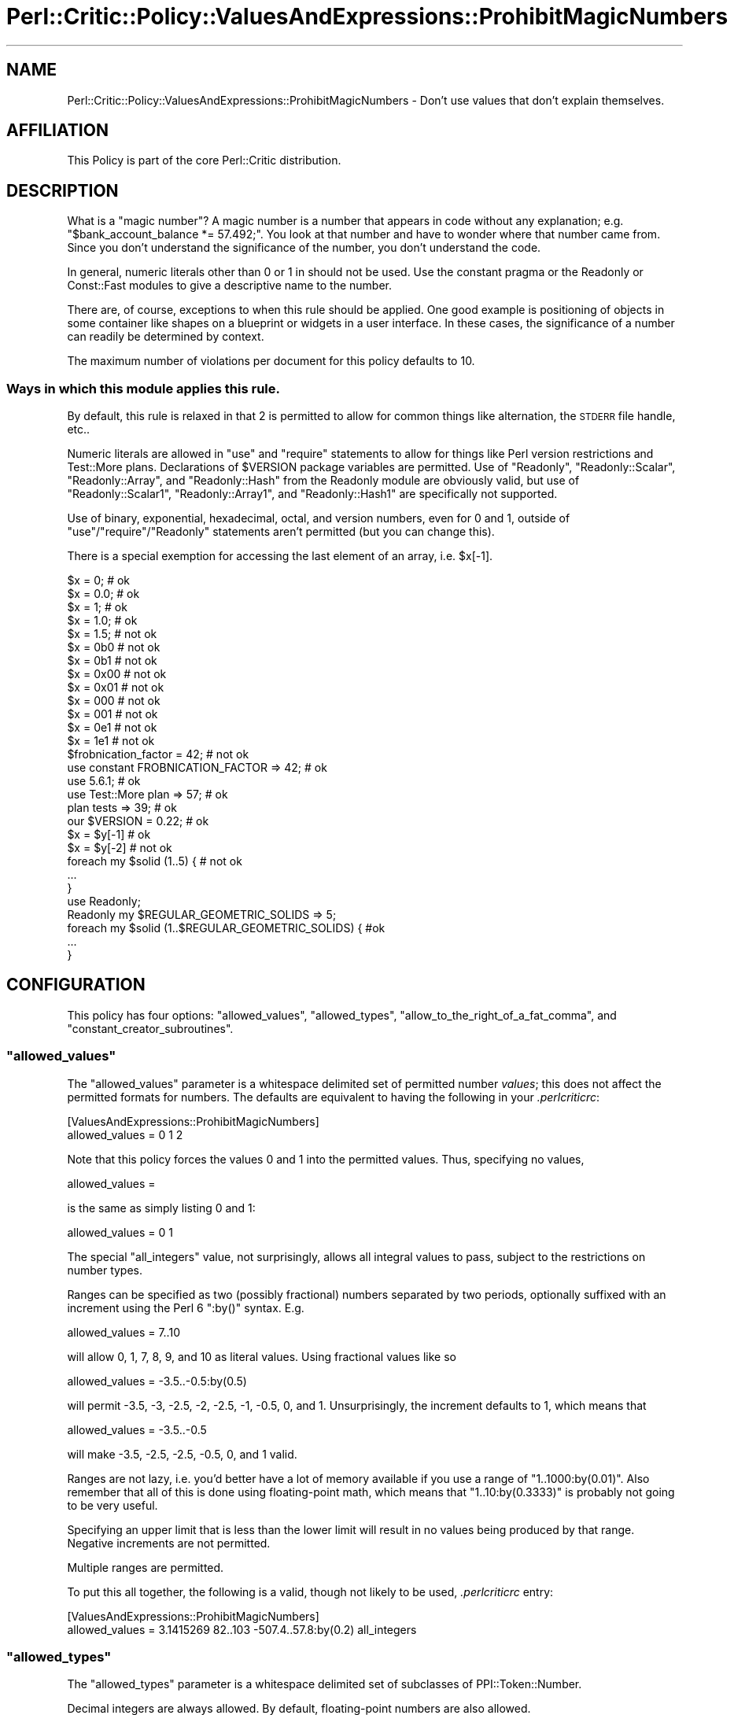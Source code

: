 .\" Automatically generated by Pod::Man 2.25 (Pod::Simple 3.20)
.\"
.\" Standard preamble:
.\" ========================================================================
.de Sp \" Vertical space (when we can't use .PP)
.if t .sp .5v
.if n .sp
..
.de Vb \" Begin verbatim text
.ft CW
.nf
.ne \\$1
..
.de Ve \" End verbatim text
.ft R
.fi
..
.\" Set up some character translations and predefined strings.  \*(-- will
.\" give an unbreakable dash, \*(PI will give pi, \*(L" will give a left
.\" double quote, and \*(R" will give a right double quote.  \*(C+ will
.\" give a nicer C++.  Capital omega is used to do unbreakable dashes and
.\" therefore won't be available.  \*(C` and \*(C' expand to `' in nroff,
.\" nothing in troff, for use with C<>.
.tr \(*W-
.ds C+ C\v'-.1v'\h'-1p'\s-2+\h'-1p'+\s0\v'.1v'\h'-1p'
.ie n \{\
.    ds -- \(*W-
.    ds PI pi
.    if (\n(.H=4u)&(1m=24u) .ds -- \(*W\h'-12u'\(*W\h'-12u'-\" diablo 10 pitch
.    if (\n(.H=4u)&(1m=20u) .ds -- \(*W\h'-12u'\(*W\h'-8u'-\"  diablo 12 pitch
.    ds L" ""
.    ds R" ""
.    ds C` ""
.    ds C' ""
'br\}
.el\{\
.    ds -- \|\(em\|
.    ds PI \(*p
.    ds L" ``
.    ds R" ''
'br\}
.\"
.\" Escape single quotes in literal strings from groff's Unicode transform.
.ie \n(.g .ds Aq \(aq
.el       .ds Aq '
.\"
.\" If the F register is turned on, we'll generate index entries on stderr for
.\" titles (.TH), headers (.SH), subsections (.SS), items (.Ip), and index
.\" entries marked with X<> in POD.  Of course, you'll have to process the
.\" output yourself in some meaningful fashion.
.ie \nF \{\
.    de IX
.    tm Index:\\$1\t\\n%\t"\\$2"
..
.    nr % 0
.    rr F
.\}
.el \{\
.    de IX
..
.\}
.\"
.\" Accent mark definitions (@(#)ms.acc 1.5 88/02/08 SMI; from UCB 4.2).
.\" Fear.  Run.  Save yourself.  No user-serviceable parts.
.    \" fudge factors for nroff and troff
.if n \{\
.    ds #H 0
.    ds #V .8m
.    ds #F .3m
.    ds #[ \f1
.    ds #] \fP
.\}
.if t \{\
.    ds #H ((1u-(\\\\n(.fu%2u))*.13m)
.    ds #V .6m
.    ds #F 0
.    ds #[ \&
.    ds #] \&
.\}
.    \" simple accents for nroff and troff
.if n \{\
.    ds ' \&
.    ds ` \&
.    ds ^ \&
.    ds , \&
.    ds ~ ~
.    ds /
.\}
.if t \{\
.    ds ' \\k:\h'-(\\n(.wu*8/10-\*(#H)'\'\h"|\\n:u"
.    ds ` \\k:\h'-(\\n(.wu*8/10-\*(#H)'\`\h'|\\n:u'
.    ds ^ \\k:\h'-(\\n(.wu*10/11-\*(#H)'^\h'|\\n:u'
.    ds , \\k:\h'-(\\n(.wu*8/10)',\h'|\\n:u'
.    ds ~ \\k:\h'-(\\n(.wu-\*(#H-.1m)'~\h'|\\n:u'
.    ds / \\k:\h'-(\\n(.wu*8/10-\*(#H)'\z\(sl\h'|\\n:u'
.\}
.    \" troff and (daisy-wheel) nroff accents
.ds : \\k:\h'-(\\n(.wu*8/10-\*(#H+.1m+\*(#F)'\v'-\*(#V'\z.\h'.2m+\*(#F'.\h'|\\n:u'\v'\*(#V'
.ds 8 \h'\*(#H'\(*b\h'-\*(#H'
.ds o \\k:\h'-(\\n(.wu+\w'\(de'u-\*(#H)/2u'\v'-.3n'\*(#[\z\(de\v'.3n'\h'|\\n:u'\*(#]
.ds d- \h'\*(#H'\(pd\h'-\w'~'u'\v'-.25m'\f2\(hy\fP\v'.25m'\h'-\*(#H'
.ds D- D\\k:\h'-\w'D'u'\v'-.11m'\z\(hy\v'.11m'\h'|\\n:u'
.ds th \*(#[\v'.3m'\s+1I\s-1\v'-.3m'\h'-(\w'I'u*2/3)'\s-1o\s+1\*(#]
.ds Th \*(#[\s+2I\s-2\h'-\w'I'u*3/5'\v'-.3m'o\v'.3m'\*(#]
.ds ae a\h'-(\w'a'u*4/10)'e
.ds Ae A\h'-(\w'A'u*4/10)'E
.    \" corrections for vroff
.if v .ds ~ \\k:\h'-(\\n(.wu*9/10-\*(#H)'\s-2\u~\d\s+2\h'|\\n:u'
.if v .ds ^ \\k:\h'-(\\n(.wu*10/11-\*(#H)'\v'-.4m'^\v'.4m'\h'|\\n:u'
.    \" for low resolution devices (crt and lpr)
.if \n(.H>23 .if \n(.V>19 \
\{\
.    ds : e
.    ds 8 ss
.    ds o a
.    ds d- d\h'-1'\(ga
.    ds D- D\h'-1'\(hy
.    ds th \o'bp'
.    ds Th \o'LP'
.    ds ae ae
.    ds Ae AE
.\}
.rm #[ #] #H #V #F C
.\" ========================================================================
.\"
.IX Title "Perl::Critic::Policy::ValuesAndExpressions::ProhibitMagicNumbers 3"
.TH Perl::Critic::Policy::ValuesAndExpressions::ProhibitMagicNumbers 3 "2012-07-10" "perl v5.16.3" "User Contributed Perl Documentation"
.\" For nroff, turn off justification.  Always turn off hyphenation; it makes
.\" way too many mistakes in technical documents.
.if n .ad l
.nh
.SH "NAME"
Perl::Critic::Policy::ValuesAndExpressions::ProhibitMagicNumbers \- Don't use values that don't explain themselves.
.SH "AFFILIATION"
.IX Header "AFFILIATION"
This Policy is part of the core Perl::Critic
distribution.
.SH "DESCRIPTION"
.IX Header "DESCRIPTION"
What is a \*(L"magic number\*(R"?  A magic number is a number that appears in
code without any explanation; e.g.  \f(CW\*(C`$bank_account_balance *=
57.492;\*(C'\fR.  You look at that number and have to wonder where that
number came from.  Since you don't understand the significance of the
number, you don't understand the code.
.PP
In general, numeric literals other than \f(CW0\fR or \f(CW1\fR in should not be used.
Use the constant pragma or the Readonly or
Const::Fast modules to give a descriptive name to the number.
.PP
There are, of course, exceptions to when this rule should be applied.
One good example is positioning of objects in some container like
shapes on a blueprint or widgets in a user interface.  In these cases,
the significance of a number can readily be determined by context.
.PP
The maximum number of violations per document for this policy defaults
to 10.
.SS "Ways in which this module applies this rule."
.IX Subsection "Ways in which this module applies this rule."
By default, this rule is relaxed in that \f(CW2\fR is permitted to allow
for common things like alternation, the \s-1STDERR\s0 file handle, etc..
.PP
Numeric literals are allowed in \f(CW\*(C`use\*(C'\fR and \f(CW\*(C`require\*(C'\fR statements to
allow for things like Perl version restrictions and
Test::More plans.  Declarations of \f(CW$VERSION\fR package
variables are permitted.  Use of \f(CW\*(C`Readonly\*(C'\fR, \f(CW\*(C`Readonly::Scalar\*(C'\fR,
\&\f(CW\*(C`Readonly::Array\*(C'\fR, and \f(CW\*(C`Readonly::Hash\*(C'\fR from the
Readonly module are obviously valid, but use of
\&\f(CW\*(C`Readonly::Scalar1\*(C'\fR, \f(CW\*(C`Readonly::Array1\*(C'\fR, and \f(CW\*(C`Readonly::Hash1\*(C'\fR are
specifically not supported.
.PP
Use of binary, exponential, hexadecimal, octal, and version numbers,
even for \f(CW0\fR and \f(CW1\fR, outside of \f(CW\*(C`use\*(C'\fR/\f(CW\*(C`require\*(C'\fR/\f(CW\*(C`Readonly\*(C'\fR
statements aren't permitted (but you can change this).
.PP
There is a special exemption for accessing the last element of an
array, i.e. \f(CW$x[\-1]\fR.
.PP
.Vb 10
\&    $x = 0;                                   # ok
\&    $x = 0.0;                                 # ok
\&    $x = 1;                                   # ok
\&    $x = 1.0;                                 # ok
\&    $x = 1.5;                                 # not ok
\&    $x = 0b0                                  # not ok
\&    $x = 0b1                                  # not ok
\&    $x = 0x00                                 # not ok
\&    $x = 0x01                                 # not ok
\&    $x = 000                                  # not ok
\&    $x = 001                                  # not ok
\&    $x = 0e1                                  # not ok
\&    $x = 1e1                                  # not ok
\&
\&    $frobnication_factor = 42;                # not ok
\&    use constant FROBNICATION_FACTOR => 42;   # ok
\&
\&
\&    use 5.6.1;                                # ok
\&    use Test::More plan => 57;                # ok
\&    plan tests => 39;                         # ok
\&    our $VERSION = 0.22;                      # ok
\&
\&
\&    $x = $y[\-1]                               # ok
\&    $x = $y[\-2]                               # not ok
\&
\&
\&
\&    foreach my $solid (1..5) {                # not ok
\&        ...
\&    }
\&
\&
\&    use Readonly;
\&
\&    Readonly my $REGULAR_GEOMETRIC_SOLIDS => 5;
\&
\&    foreach my $solid (1..$REGULAR_GEOMETRIC_SOLIDS) {  #ok
\&        ...
\&    }
.Ve
.SH "CONFIGURATION"
.IX Header "CONFIGURATION"
This policy has four options: \f(CW\*(C`allowed_values\*(C'\fR, \f(CW\*(C`allowed_types\*(C'\fR,
\&\f(CW\*(C`allow_to_the_right_of_a_fat_comma\*(C'\fR, and \f(CW\*(C`constant_creator_subroutines\*(C'\fR.
.ie n .SS """allowed_values"""
.el .SS "\f(CWallowed_values\fP"
.IX Subsection "allowed_values"
The \f(CW\*(C`allowed_values\*(C'\fR parameter is a whitespace delimited set of
permitted number \fIvalues\fR; this does not affect the permitted formats
for numbers.  The defaults are equivalent to having the following in
your \fI.perlcriticrc\fR:
.PP
.Vb 2
\&    [ValuesAndExpressions::ProhibitMagicNumbers]
\&    allowed_values = 0 1 2
.Ve
.PP
Note that this policy forces the values \f(CW0\fR and \f(CW1\fR into the
permitted values.  Thus, specifying no values,
.PP
.Vb 1
\&    allowed_values =
.Ve
.PP
is the same as simply listing \f(CW0\fR and \f(CW1\fR:
.PP
.Vb 1
\&    allowed_values = 0 1
.Ve
.PP
The special \f(CW\*(C`all_integers\*(C'\fR value, not surprisingly, allows all
integral values to pass, subject to the restrictions on number types.
.PP
Ranges can be specified as two (possibly fractional) numbers separated
by two periods, optionally suffixed with an increment using the Perl 6
\&\f(CW\*(C`:by()\*(C'\fR syntax.  E.g.
.PP
.Vb 1
\&    allowed_values = 7..10
.Ve
.PP
will allow 0, 1, 7, 8, 9, and 10 as literal values.  Using fractional
values like so
.PP
.Vb 1
\&    allowed_values = \-3.5..\-0.5:by(0.5)
.Ve
.PP
will permit \-3.5, \-3, \-2.5, \-2, \-2.5, \-1, \-0.5, 0, and 1.
Unsurprisingly, the increment defaults to 1, which means that
.PP
.Vb 1
\&    allowed_values = \-3.5..\-0.5
.Ve
.PP
will make \-3.5, \-2.5, \-2.5, \-0.5, 0, and 1 valid.
.PP
Ranges are not lazy, i.e. you'd better have a lot of memory available
if you use a range of \f(CW\*(C`1..1000:by(0.01)\*(C'\fR.  Also remember that all of
this is done using floating-point math, which means that
\&\f(CW\*(C`1..10:by(0.3333)\*(C'\fR is probably not going to be very useful.
.PP
Specifying an upper limit that is less than the lower limit will
result in no values being produced by that range.  Negative increments
are not permitted.
.PP
Multiple ranges are permitted.
.PP
To put this all together, the following is a valid, though not likely
to be used, \fI.perlcriticrc\fR entry:
.PP
.Vb 2
\&    [ValuesAndExpressions::ProhibitMagicNumbers]
\&    allowed_values = 3.1415269 82..103 \-507.4..57.8:by(0.2) all_integers
.Ve
.ie n .SS """allowed_types"""
.el .SS "\f(CWallowed_types\fP"
.IX Subsection "allowed_types"
The \f(CW\*(C`allowed_types\*(C'\fR parameter is a whitespace delimited set of
subclasses of PPI::Token::Number.
.PP
Decimal integers are always allowed.  By default, floating-point
numbers are also allowed.
.PP
For example, to allow hexadecimal literals, you could configure this
policy like
.PP
.Vb 2
\&    [ValuesAndExpressions::ProhibitMagicNumbers]
\&    allowed_types = Hex
.Ve
.PP
but without specifying anything for \f(CW\*(C`allowed_values\*(C'\fR, the allowed
hexadecimal literals will be \f(CW0x00\fR, \f(CW0x01\fR, and \f(CW0x02\fR.  Note,
also, as soon as you specify a value for this parameter, you must
include \f(CW\*(C`Float\*(C'\fR in the list to continue to be able to use floating
point literals.  This effect can be used to restrict literals to only
decimal integers:
.PP
.Vb 2
\&    [ValuesAndExpressions::ProhibitMagicNumbers]
\&    allowed_types =
.Ve
.PP
If you permit exponential notation, you automatically also allow
floating point values because an exponential is a subclass of
floating-point in \s-1PPI\s0.
.ie n .SS """allow_to_the_right_of_a_fat_comma"""
.el .SS "\f(CWallow_to_the_right_of_a_fat_comma\fP"
.IX Subsection "allow_to_the_right_of_a_fat_comma"
If this is set, you can put any number to the right of a fat comma.
.PP
.Vb 3
\&    my %hash =     ( a => 4512, b => 293 );         # ok
\&    my $hash_ref = { a => 4512, b => 293 };         # ok
\&    some_subroutine( a => 4512, b => 293 );         # ok
.Ve
.PP
Currently, this only means \fIdirectly\fR to the right of the fat comma.  By
default, this value is \fItrue\fR.
.ie n .SS """constant_creator_subroutines"""
.el .SS "\f(CWconstant_creator_subroutines\fP"
.IX Subsection "constant_creator_subroutines"
This parameter allows you to specify the names of subroutines that create
constants, in addition to \f(CW\*(C`Readonly\*(C'\fR, \f(CW\*(C`Const::Fast\*(C'\fR, and friends.  For
example, if you use a custom \f(CW\*(C`Const::Fast\*(C'\fR\-like module that supports a
\&\f(CW\*(C`create_constant\*(C'\fR subroutine to create constants, you could add something
like the following to your \fI.perlcriticrc\fR:
.PP
.Vb 2
\&    [ValuesAndExpressions::ProhibitMagicNumbers]
\&    constant_creator_subroutines = create_constant
.Ve
.PP
If you have more than one name to add, separate them by whitespace.
.PP
The subroutine name should appear exactly as it is in your code.  For example,
if your code does not import the creating subroutine
subroutine, you would need to configure this policy as something like
.PP
.Vb 2
\&    [ValuesAndExpressions::ProhibitMagicNumbers]
\&    constant_creator_subroutines = create_constant Constant::Create::create_constant
.Ve
.SH "BUGS"
.IX Header "BUGS"
There is currently no way to permit version numbers in regular code,
even if you include them in the \f(CW\*(C`allowed_types\*(C'\fR.  Some may actually
consider this a feature.
.SH "AUTHOR"
.IX Header "AUTHOR"
Elliot Shank \f(CW\*(C`<perl@galumph.com>\*(C'\fR
.SH "COPYRIGHT"
.IX Header "COPYRIGHT"
Copyright (c) 2006\-2011 Elliot Shank.
.PP
This program is free software; you can redistribute it and/or modify
it under the same terms as Perl itself.  The full text of this license
can be found in the \s-1LICENSE\s0 file included with this module.
